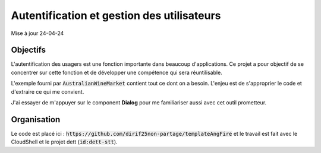 Autentification et gestion des utilisateurs
*******************************************
Mise à jour 24-04-24

Objectifs
==========
L'autentification des usagers est une fonction importante dans beaucoup d'applications. 
Ce projet a pour objectif de se concentrer sur cette fonction et de développer une compétence qui sera réuntilisable. 

L'exemple fourni par :code:`AustralianWineMarket` contient tout ce dont on a besoin.
L'enjeu est de s'approprier le code et d'extraire ce qui me convient.

J'ai essayer de m'appuyer sur le component **Dialog** pour me familiariser aussi avec cet outil prometteur.


Organisation
=============
Le code est placé ici : :code:`https://github.com/dirif25non-partage/templateAngFire` et
le travail est fait avec le CloudShell et le projet dett (:code:`id:dett-stt`).








